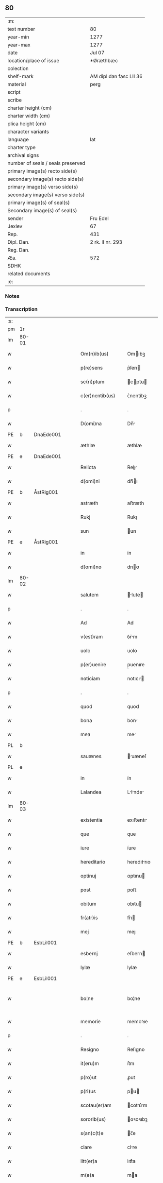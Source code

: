 ** 80

| :m:                               |                         |
| text number                       | 80                      |
| year-min                          | 1277                    |
| year-max                          | 1277                    |
| date                              | Jul 07                  |
| location/place of issue           | *Øræthbæc               |
| colection                         |                         |
| shelf-mark                        | AM dipl dan fasc LII 36 |
| material                          | perg                    |
| script                            |                         |
| scribe                            |                         |
| charter height (cm)               |                         |
| charter width (cm)                |                         |
| plica height (cm)                 |                         |
| character variants                |                         |
| language                          | lat                     |
| charter type                      |                         |
| archival signs                    |                         |
| number of seals / seals preserved |                         |
| primary image(s) recto side(s)    |                         |
| secondary image(s) recto side(s)  |                         |
| primary image(s) verso side(s)    |                         |
| secondary image(s) verso side(s)  |                         |
| primary image(s) of seal(s)       |                         |
| Secondary image(s) of seal(s)     |                         |
| sender                            | Fru Edel                |
| Jexlev                            | 67                      |
| Rep.                              | 431                     |
| Dipl. Dan.                        | 2 rk. II nr. 293        |
| Reg. Dan.                         |                         |
| Æa.                               | 572                     |
| SDHK                              |                         |
| related documents                 |                         |
| :e:                               |                         |

*** Notes


*** Transcription
| :s: |       |   |   |   |   |                    |              |   |   |   |   |     |   |   |   |             |
| pm  | 1r    |   |   |   |   |                    |              |   |   |   |   |     |   |   |   |             |
| lm  | 80-01 |   |   |   |   |                    |              |   |   |   |   |     |   |   |   |             |
| w   |       |   |   |   |   | Om(n)ib(us)        | Omıbꝫ       |   |   |   |   | lat |   |   |   |       80-01 |
| w   |       |   |   |   |   | p(re)sens          | p͛ſen        |   |   |   |   | lat |   |   |   |       80-01 |
| w   |       |   |   |   |   | sc(ri)ptum         | cptu      |   |   |   |   | lat |   |   |   |       80-01 |
| w   |       |   |   |   |   | c(er)nentib(us)    | ᴄ͛nentíbꝫ     |   |   |   |   | lat |   |   |   |       80-01 |
| p   |       |   |   |   |   | .                  | .            |   |   |   |   | lat |   |   |   |       80-01 |
| w   |       |   |   |   |   | D(omi)na           | Dn̅          |   |   |   |   | lat |   |   |   |       80-01 |
| PE  | b     | DnaEde001  |   |   |   |                    |              |   |   |   |   |     |   |   |   |             |
| w   |       |   |   |   |   | æthlæ              | æthlæ        |   |   |   |   | lat |   |   |   |       80-01 |
| PE  | e     | DnaEde001  |   |   |   |                    |              |   |   |   |   |     |   |   |   |             |
| w   |       |   |   |   |   | Relicta            | Relı       |   |   |   |   | lat |   |   |   |       80-01 |
| w   |       |   |   |   |   | d(omi)ni           | dn̅ı         |   |   |   |   | lat |   |   |   |       80-01 |
| PE  | b     | ÅstRig001  |   |   |   |                    |              |   |   |   |   |     |   |   |   |             |
| w   |       |   |   |   |   | astræth            | aﬅræth       |   |   |   |   | lat |   |   |   |       80-01 |
| w   |       |   |   |   |   | Rukj               | Rukȷ         |   |   |   |   | lat |   |   |   |       80-01 |
| w   |       |   |   |   |   | sun                | un          |   |   |   |   | lat |   |   |   |       80-01 |
| PE  | e     | ÅstRig001  |   |   |   |                    |              |   |   |   |   |     |   |   |   |             |
| w   |       |   |   |   |   | in                 | ín           |   |   |   |   | lat |   |   |   |       80-01 |
| w   |       |   |   |   |   | d(omi)no           | dno         |   |   |   |   | lat |   |   |   |       80-01 |
| lm  | 80-02 |   |   |   |   |                    |              |   |   |   |   |     |   |   |   |             |
| w   |       |   |   |   |   | salutem            | lute      |   |   |   |   | lat |   |   |   |       80-02 |
| p   |       |   |   |   |   | .                  | .            |   |   |   |   | lat |   |   |   |       80-02 |
| w   |       |   |   |   |   | Ad                 | Ad           |   |   |   |   | lat |   |   |   |       80-02 |
| w   |       |   |   |   |   | v(est)ram          | ỽr̅m         |   |   |   |   | lat |   |   |   |       80-02 |
| w   |       |   |   |   |   | uolo               | uolo         |   |   |   |   | lat |   |   |   |       80-02 |
| w   |       |   |   |   |   | p(er)uenire        | p̲uenıre      |   |   |   |   | lat |   |   |   |       80-02 |
| w   |       |   |   |   |   | noticiam           | notıcı     |   |   |   |   | lat |   |   |   |       80-02 |
| p   |       |   |   |   |   | .                  | .            |   |   |   |   | lat |   |   |   |       80-02 |
| w   |       |   |   |   |   | quod               | quod         |   |   |   |   | lat |   |   |   |       80-02 |
| w   |       |   |   |   |   | bona               | bon         |   |   |   |   | lat |   |   |   |       80-02 |
| w   |       |   |   |   |   | mea                | me          |   |   |   |   | lat |   |   |   |       80-02 |
| PL  | b     |   |   |   |   |                    |              |   |   |   |   |     |   |   |   |             |
| w   |       |   |   |   |   | sauænes            | uæneſ      |   |   |   |   | lat |   |   |   |       80-02 |
| PL  | e     |   |   |   |   |                    |              |   |   |   |   |     |   |   |   |             |
| w   |       |   |   |   |   | in                 | ín           |   |   |   |   | lat |   |   |   |       80-02 |
| w   |       |   |   |   |   | Lalandea           | Llnde     |   |   |   |   | lat |   |   |   |       80-02 |
| lm  | 80-03 |   |   |   |   |                    |              |   |   |   |   |     |   |   |   |             |
| w   |       |   |   |   |   | existentia         | exıﬅentı    |   |   |   |   | lat |   |   |   |       80-03 |
| w   |       |   |   |   |   | que                | que          |   |   |   |   | lat |   |   |   |       80-03 |
| w   |       |   |   |   |   | iure               | íure         |   |   |   |   | lat |   |   |   |       80-03 |
| w   |       |   |   |   |   | hereditario        | heredıtrıo  |   |   |   |   | lat |   |   |   |       80-03 |
| w   |       |   |   |   |   | optinuj            | ᴏptınu      |   |   |   |   | lat |   |   |   |       80-03 |
| w   |       |   |   |   |   | post               | poﬅ          |   |   |   |   | lat |   |   |   |       80-03 |
| w   |       |   |   |   |   | obitum             | obıtu       |   |   |   |   | lat |   |   |   |       80-03 |
| w   |       |   |   |   |   | fr(atr)is          | fr͛ı         |   |   |   |   | lat |   |   |   |       80-03 |
| w   |       |   |   |   |   | mej                | meȷ          |   |   |   |   | lat |   |   |   |       80-03 |
| PE  | b     | EsbLil001  |   |   |   |                    |              |   |   |   |   |     |   |   |   |             |
| w   |       |   |   |   |   | esbernj            | eſbern      |   |   |   |   | lat |   |   |   |       80-03 |
| w   |       |   |   |   |   | lylæ               | lylæ         |   |   |   |   | lat |   |   |   |       80-03 |
| PE  | e     | EsbLil001  |   |   |   |                    |              |   |   |   |   |     |   |   |   |             |
| w   |       |   |   |   |   | bo¦ne              | bo¦ne        |   |   |   |   | lat |   |   |   | 80-03—80-04 |
| w   |       |   |   |   |   | memorie            | memoꝛıe      |   |   |   |   | lat |   |   |   |       80-04 |
| p   |       |   |   |   |   | .                  | .            |   |   |   |   | lat |   |   |   |       80-04 |
| w   |       |   |   |   |   | Resigno            | Reſıgno      |   |   |   |   | lat |   |   |   |       80-04 |
| w   |       |   |   |   |   | it(eru)m           | ít͛m          |   |   |   |   | lat |   |   |   |       80-04 |
| w   |       |   |   |   |   | p(ro)ut            | ꝓut          |   |   |   |   | lat |   |   |   |       80-04 |
| w   |       |   |   |   |   | p(ri)us            | pu         |   |   |   |   | lat |   |   |   |       80-04 |
| w   |       |   |   |   |   | scotau(er)am       | cotu͛m     |   |   |   |   | lat |   |   |   |       80-04 |
| w   |       |   |   |   |   | sororib(us)        | oꝛoꝛıbꝫ     |   |   |   |   | lat |   |   |   |       80-04 |
| w   |       |   |   |   |   | s(an)c(t)e         | c̅e          |   |   |   |   | lat |   |   |   |       80-04 |
| w   |       |   |   |   |   | clare              | clre        |   |   |   |   | lat |   |   |   |       80-04 |
| w   |       |   |   |   |   | litt(er)a          | lıtt͛a        |   |   |   |   | lat |   |   |   |       80-04 |
| w   |       |   |   |   |   | m(e)a              | ma          |   |   |   |   | lat |   |   |   |       80-04 |
| w   |       |   |   |   |   | pa¦tentj           | p¦tent     |   |   |   |   | lat |   |   |   | 80-04—80-05 |
| p   |       |   |   |   |   | .                  | .            |   |   |   |   | lat |   |   |   |       80-05 |
| w   |       |   |   |   |   | absq(ue)           | bſqꝫ        |   |   |   |   | lat |   |   |   |       80-05 |
| w   |       |   |   |   |   | om(n)i             | om̅ı          |   |   |   |   | lat |   |   |   |       80-05 |
| w   |       |   |   |   |   | inpetic(i)o(n)e    | ınpetıc̅oe    |   |   |   |   | lat |   |   |   |       80-05 |
| w   |       |   |   |   |   | mea                | me          |   |   |   |   | lat |   |   |   |       80-05 |
| w   |       |   |   |   |   | (et)               | ⁊            |   |   |   |   | lat |   |   |   |       80-05 |
| w   |       |   |   |   |   | heredum            | heredu      |   |   |   |   | lat |   |   |   |       80-05 |
| w   |       |   |   |   |   | meor(um)           | meoꝝ         |   |   |   |   | lat |   |   |   |       80-05 |
| w   |       |   |   |   |   | lib(er)am          | lıb͛m        |   |   |   |   | lat |   |   |   |       80-05 |
| w   |       |   |   |   |   | eis                | eı          |   |   |   |   | lat |   |   |   |       80-05 |
| w   |       |   |   |   |   | sup(er)            | ſup̲          |   |   |   |   | lat |   |   |   |       80-05 |
| w   |       |   |   |   |   | eadem              | ede        |   |   |   |   | lat |   |   |   |       80-05 |
| w   |       |   |   |   |   | bona               | bon         |   |   |   |   | lat |   |   |   |       80-05 |
| w   |       |   |   |   |   | po¦testatem        | po¦teﬅte   |   |   |   |   | lat |   |   |   | 80-05—80-06 |
| w   |       |   |   |   |   | (con)cedens        | ꝯcedenſ      |   |   |   |   | lat |   |   |   |       80-06 |
| w   |       |   |   |   |   | p(ro)              | ꝓ            |   |   |   |   | lat |   |   |   |       80-06 |
| w   |       |   |   |   |   | utilitate          | utılıtte    |   |   |   |   | lat |   |   |   |       80-06 |
| w   |       |   |   |   |   | p(re)dictar(um)    | p͛dıꝝ       |   |   |   |   | lat |   |   |   |       80-06 |
| w   |       |   |   |   |   | soror(um)          | ſoꝛoꝝ        |   |   |   |   | lat |   |   |   |       80-06 |
| w   |       |   |   |   |   | disponendam        | dıſponend  |   |   |   |   | lat |   |   |   |       80-06 |
| p   |       |   |   |   |   | .                  | .            |   |   |   |   | lat |   |   |   |       80-06 |
| w   |       |   |   |   |   | IN                 | IN           |   |   |   |   | lat |   |   |   |       80-06 |
| w   |       |   |   |   |   | cui(us)            | cuıꝰ         |   |   |   |   | lat |   |   |   |       80-06 |
| w   |       |   |   |   |   | rej                | re          |   |   |   |   | lat |   |   |   |       80-06 |
| w   |       |   |   |   |   | euidenciam         | euıdencı   |   |   |   |   | lat |   |   |   |       80-06 |
| lm  | 80-07 |   |   |   |   |                    |              |   |   |   |   |     |   |   |   |             |
| w   |       |   |   |   |   | p(re)senti         | p͛ſentí       |   |   |   |   | lat |   |   |   |       80-07 |
| w   |       |   |   |   |   | sc(ri)pto          | cpto       |   |   |   |   | lat |   |   |   |       80-07 |
| w   |       |   |   |   |   | sigillum           | ıgıllum     |   |   |   |   | lat |   |   |   |       80-07 |
| w   |       |   |   |   |   | meum               | meu         |   |   |   |   | lat |   |   |   |       80-07 |
| w   |       |   |   |   |   | apponi             | oní        |   |   |   |   | lat |   |   |   |       80-07 |
| w   |       |   |   |   |   | feci               | fecí         |   |   |   |   | lat |   |   |   |       80-07 |
| w   |       |   |   |   |   | ad                 | d           |   |   |   |   | lat |   |   |   |       80-07 |
| w   |       |   |   |   |   | p(re)dicte         | p͛dıe        |   |   |   |   | lat |   |   |   |       80-07 |
| w   |       |   |   |   |   | rei                | reí          |   |   |   |   | lat |   |   |   |       80-07 |
| w   |       |   |   |   |   | veritatem          | ỽerıttem    |   |   |   |   | lat |   |   |   |       80-07 |
| w   |       |   |   |   |   | ⸌(con)firmandam⸍   | ⸌ꝯfırmanda⸍ |   |   |   |   | lat |   |   |   |       80-07 |
| w   |       |   |   |   |   | Datu(m)            | Datu̅         |   |   |   |   | lat |   |   |   |       80-07 |
| PL  | b     |   |   |   |   |                    |              |   |   |   |   |     |   |   |   |             |
| w   |       |   |   |   |   | øræthbæc           | øræthbæc     |   |   |   |   | lat |   |   |   |       80-07 |
| PL  | e     |   |   |   |   |                    |              |   |   |   |   |     |   |   |   |             |
| lm  | 80-08 |   |   |   |   |                    |              |   |   |   |   |     |   |   |   |             |
| w   |       |   |   |   |   | anno               | nno         |   |   |   |   | lat |   |   |   |       80-08 |
| w   |       |   |   |   |   | d(omi)ni           | dn̅ı          |   |   |   |   | lat |   |   |   |       80-08 |
| p   |       |   |   |   |   | .                  | .            |   |   |   |   | lat |   |   |   |       80-08 |
| n   |       |   |   |   |   | mͦ                  | ͦ            |   |   |   |   | lat |   |   |   |       80-08 |
| p   |       |   |   |   |   | .                  | .            |   |   |   |   | lat |   |   |   |       80-08 |
| n   |       |   |   |   |   | ccͦ                 | cͦcͦ           |   |   |   |   | lat |   |   |   |       80-08 |
| p   |       |   |   |   |   | .                  | .            |   |   |   |   | lat |   |   |   |       80-80 |
| n   |       |   |   |   |   | lxxͦ                | lxͦxͦ          |   |   |   |   | lat |   |   |   |       80-08 |
| p   |       |   |   |   |   | .                  | .            |   |   |   |   | lat |   |   |   |       80-80 |
| n   |       |   |   |   |   | vij                | ỽıȷ          |   |   |   |   | lat |   |   |   |       80-08 |
| p   |       |   |   |   |   | .                  | .            |   |   |   |   | lat |   |   |   |       80-08 |
| w   |       |   |   |   |   | s(e)c(un)da        | ca         |   |   |   |   | lat |   |   |   |       80-08 |
| w   |       |   |   |   |   | die                | dıe          |   |   |   |   | lat |   |   |   |       80-08 |
| w   |       |   |   |   |   | post               | poﬅ          |   |   |   |   | lat |   |   |   |       80-08 |
| w   |       |   |   |   |   | octauam            | oaua       |   |   |   |   | lat |   |   |   |       80-08 |
| w   |       |   |   |   |   | !app(osto)lor(um)¡ | !l̅oꝝ¡      |   |   |   |   | lat |   |   |   |       80-08 |
| w   |       |   |   |   |   | petrj              | petrȷ        |   |   |   |   | lat |   |   |   |       80-08 |
| w   |       |   |   |   |   | (et)               |             |   |   |   |   | lat |   |   |   |       80-08 |
| w   |       |   |   |   |   | paulj              | paul        |   |   |   |   | lat |   |   |   |       80-08 |
| p   |       |   |   |   |   | /                  | /            |   |   |   |   | lat |   |   |   |       80-08 |
| :e: |       |   |   |   |   |                    |              |   |   |   |   |     |   |   |   |             |
